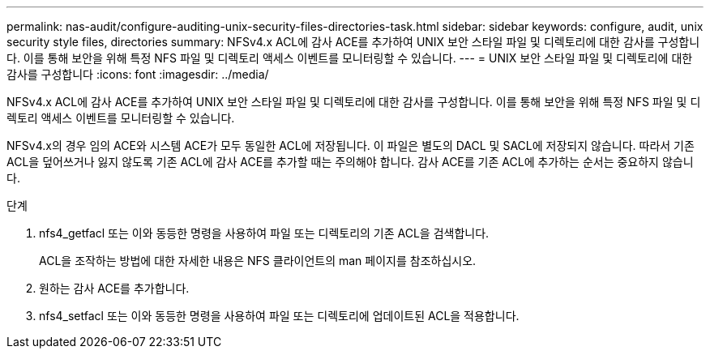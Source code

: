 ---
permalink: nas-audit/configure-auditing-unix-security-files-directories-task.html 
sidebar: sidebar 
keywords: configure, audit, unix security style files, directories 
summary: NFSv4.x ACL에 감사 ACE를 추가하여 UNIX 보안 스타일 파일 및 디렉토리에 대한 감사를 구성합니다. 이를 통해 보안을 위해 특정 NFS 파일 및 디렉토리 액세스 이벤트를 모니터링할 수 있습니다. 
---
= UNIX 보안 스타일 파일 및 디렉토리에 대한 감사를 구성합니다
:icons: font
:imagesdir: ../media/


[role="lead"]
NFSv4.x ACL에 감사 ACE를 추가하여 UNIX 보안 스타일 파일 및 디렉토리에 대한 감사를 구성합니다. 이를 통해 보안을 위해 특정 NFS 파일 및 디렉토리 액세스 이벤트를 모니터링할 수 있습니다.

NFSv4.x의 경우 임의 ACE와 시스템 ACE가 모두 동일한 ACL에 저장됩니다. 이 파일은 별도의 DACL 및 SACL에 저장되지 않습니다. 따라서 기존 ACL을 덮어쓰거나 잃지 않도록 기존 ACL에 감사 ACE를 추가할 때는 주의해야 합니다. 감사 ACE를 기존 ACL에 추가하는 순서는 중요하지 않습니다.

.단계
. nfs4_getfacl 또는 이와 동등한 명령을 사용하여 파일 또는 디렉토리의 기존 ACL을 검색합니다.
+
ACL을 조작하는 방법에 대한 자세한 내용은 NFS 클라이언트의 man 페이지를 참조하십시오.

. 원하는 감사 ACE를 추가합니다.
. nfs4_setfacl 또는 이와 동등한 명령을 사용하여 파일 또는 디렉토리에 업데이트된 ACL을 적용합니다.

